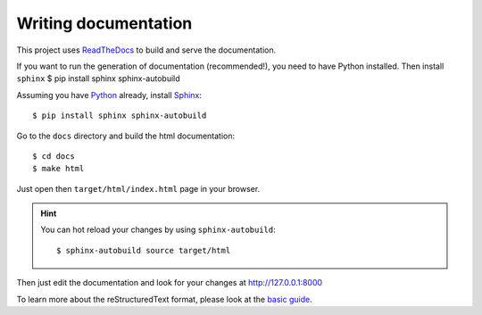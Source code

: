 Writing documentation
---------------------

This project uses `ReadTheDocs <https://readthedocs.org/>`_ to build and serve the documentation.

If you want to run the generation of documentation (recommended!), you need
to have Python installed. Then install ``sphinx``
$ pip install sphinx sphinx-autobuild

Assuming you have `Python <https://www.python.org/>`_ already, install `Sphinx <http://www.sphinx-doc.org/>`_::

    $ pip install sphinx sphinx-autobuild

Go to the ``docs`` directory and build the html documentation::

    $ cd docs
    $ make html

Just open then ``target/html/index.html`` page in your browser.

.. hint:: You can hot reload your changes by using ``sphinx-autobuild``::

    $ sphinx-autobuild source target/html

Then just edit the documentation and look for your changes at http://127.0.0.1:8000

To learn more about the reStructuredText format, please look at the
`basic guide <http://www.sphinx-doc.org/en/master/usage/restructuredtext/basics.html>`_.
